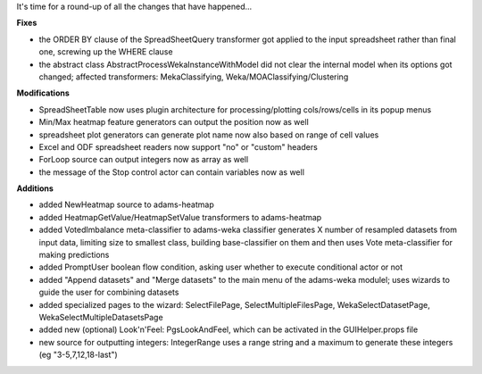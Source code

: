 .. title: update 30/4
.. slug: update-304
.. date: 2015-04-30 09:43:55 UTC+13:00
.. tags: 
.. category: 
.. link: 
.. description: 
.. type: text

It's time for a round-up of all the changes that have happened... 

**Fixes**

* the ORDER BY clause of the SpreadSheetQuery transformer 
  got applied to the input spreadsheet rather than final one, 
  screwing up the WHERE clause 
* the abstract class AbstractProcessWekaInstanceWithModel 
  did not clear the internal model when its options got 
  changed; affected transformers: MekaClassifying, 
  Weka/MOAClassifying/Clustering 

**Modifications**

* SpreadSheetTable now uses plugin architecture for 
  processing/plotting cols/rows/cells in its popup menus 
* Min/Max heatmap feature generators can output the 
  position now as well 
* spreadsheet plot generators can generate plot name 
  now also based on range of cell values 
* Excel and ODF spreadsheet readers now support 
  "no" or "custom" headers 
* ForLoop source can output integers now as array 
  as well 
* the message of the Stop control actor can contain 
  variables now as well 

**Additions**

* added NewHeatmap source to adams-heatmap 
* added HeatmapGetValue/HeatmapSetValue transformers 
  to adams-heatmap 
* added VotedImbalance meta-classifier to adams-weka 
  classifier generates X number of resampled datasets 
  from input data, limiting size to smallest class, building 
  base-classifier on them and then uses Vote meta-classifier 
  for making predictions 
* added PromptUser boolean flow condition, asking user 
  whether to execute conditional actor or not 
* added "Append datasets" and "Merge datasets" to the 
  main menu of the adams-weka modulel; uses wizards 
  to guide the user for combining datasets 
* added specialized pages to the wizard: SelectFilePage, 
  SelectMultipleFilesPage, WekaSelectDatasetPage, 
  WekaSelectMultipleDatasetsPage 
* added new (optional) Look'n'Feel: PgsLookAndFeel, 
  which can be activated in the GUIHelper.props file 
* new source for outputting integers: IntegerRange 
  uses a range string and a maximum to generate 
  these integers (eg "3-5,7,12,18-last") 

